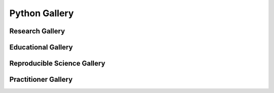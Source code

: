 .. _python-gallery:
===================
**Python Gallery**
===================

.. image:: ourlogo.png
   :scale: 35 %
   :align: center

.. panels::
    :container: container pb-2
    :body: text-center
    :header: text-center
    :column: col-lg-4 col-md-6 col-sm-6 col-xs-12 p-2
    :card: shadow

    :column: col-lg-18 p-2

       **Gallery Mission**
       ^^^^^^^^^^^^^^^^^^^
       The purpose of this gallery is to share open source hydrologic code with...







Research Gallery
=================




..
  This is where we construct the homepage thumbnail panels.
  For more details, see https://sphinx-panels.readthedocs.io/en/latest/

.. panels::
    :card: shadow
    :img-top-cls: pl-5 pr-5
    :column: col-lg-6 col-md-6 col-sm-6 col-xs-12 p-2


    ---
    :img-top: soiltexture.jpeg

    **Creating Curve Number Grid using PyQGIS through Jupyter Notebook in mygeohub**
       Authors: Sayan Dey, Shizhang Wang, Venkatesh Merwade

    .. link-button:: creating_curve_number
        :type: ref
        :text: Launch Python Gallery
        :classes: btn-outline-primary btn-block stretched-link

    ---
    :img-top: soiltexture.jpeg

    **Agua Salud Discharge Data**
       Authors: Jason A. Regina, Fred L. Ogden, Jefferson S. Hall, Robert F. Stallard

    .. link-button:: examples/matlab
        :type: ref
        :text: Launch Python Gallery
        :classes: btn-outline-primary btn-block stretched-link
    ---
    :img-top: soiltexture.jpeg

    **Green Infrastructure Designer with RHESSys Workflow**
      Authors: Lorne Leonard, Lawrence Band, Laurence Lin, Brian Miles

    .. link-button:: examples/r
        :type: ref
        :text: Launch Python Gallery
        :classes: btn-outline-primary btn-block stretched-link


..
    This is an example of a subgallery panel
    ---
    :img-top: _static/r-logo.jpeg


    .. link-button:: examples/r
        :type: ref
        :text: Spatial Plotting with RGdal
        :classes: btn-block stretched-link



Educational Gallery
===================



Reproducible Science Gallery
============================


Practitioner Gallery
====================
